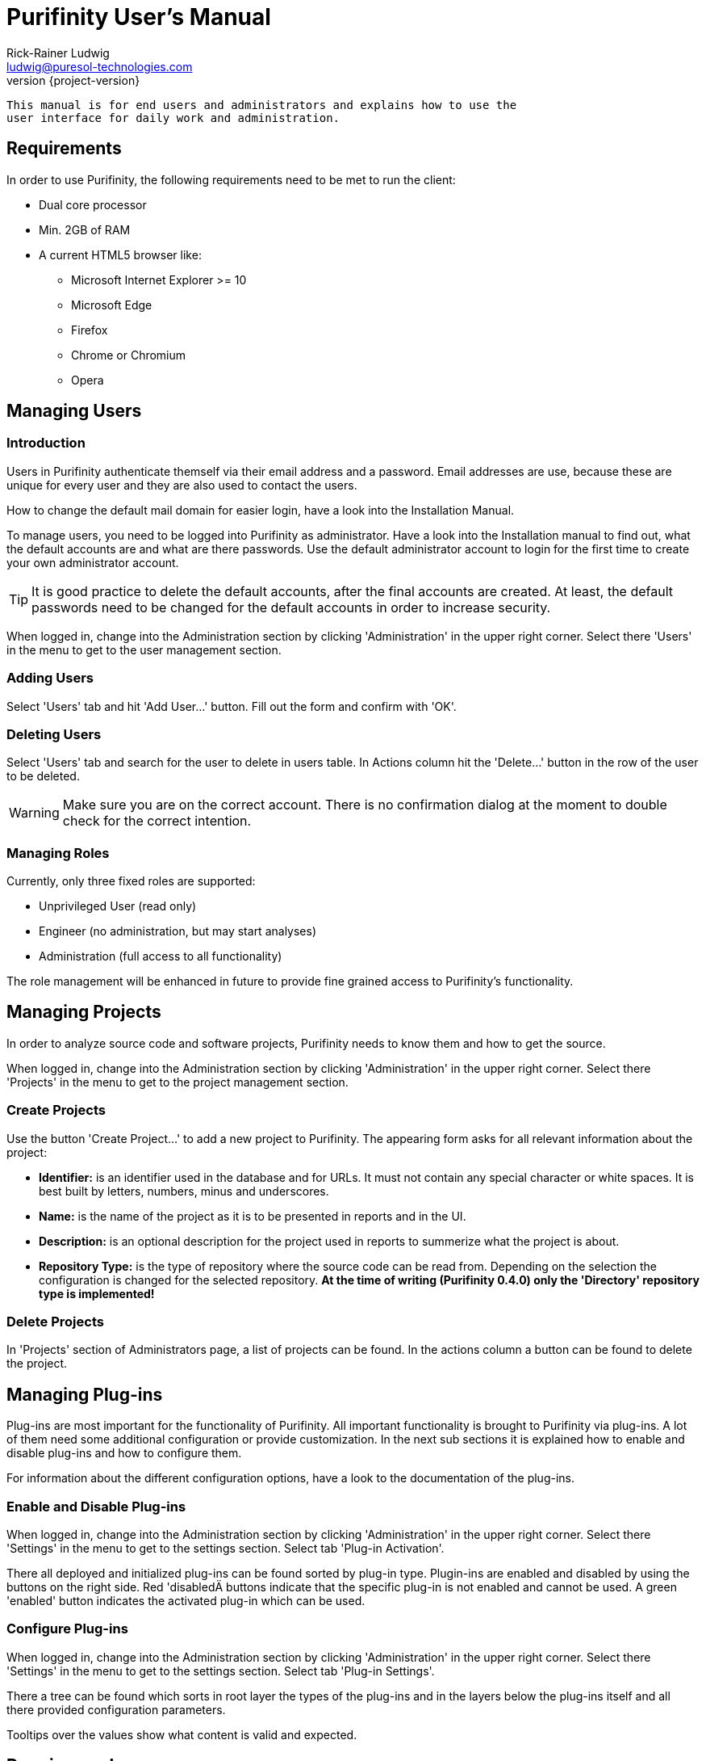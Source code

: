= Purifinity User's Manual
:revnumber: {project-version}
:author: Rick-Rainer Ludwig
:email: ludwig@puresol-technologies.com
:homepage: http://purifinity.com
:encoding: UTF-8

.............................................................................
This manual is for end users and administrators and explains how to use the
user interface for daily work and administration. 
.............................................................................

== Requirements

In order to use Purifinity, the following requirements need to be met to run
the client:

* Dual core processor
* Min. 2GB of RAM
* A current HTML5 browser like:
** Microsoft Internet Explorer >= 10
** Microsoft Edge
** Firefox  
** Chrome or Chromium
** Opera

[[ManagingUsers]]
== Managing Users

=== Introduction

Users in Purifinity authenticate themself via their email address and a
password. Email addresses are use, because these are unique for every user
and they are also used to contact the users.

How to change the default mail domain for easier login, have a look into the
Installation Manual.

To manage users, you need to be logged into Purifinity as administrator. Have
a look into the Installation manual to find out, what the default accounts are
and what are there passwords. Use the default administrator account to login
for the first time to create your own administrator account. 

TIP: It is good practice to delete the default accounts, after the final
accounts are created. At least, the default passwords need to be changed for
the default accounts in order to increase security.

When logged in, change into the Administration section by clicking 'Administration' 
in the upper right corner. Select there 'Users' in the menu to get to the user
management section.

=== Adding Users

Select 'Users' tab and hit 'Add User...' button. Fill out the form and confirm
with 'OK'. 

=== Deleting Users 

Select 'Users' tab and search for the user to delete in users table. In Actions
column hit the 'Delete...' button in the row of the user to be deleted.

WARNING: Make sure you are on the correct account. There is no confirmation dialog
at the moment to double check for the correct intention.

=== Managing Roles

Currently, only three fixed roles are supported:

* Unprivileged User (read only)
* Engineer (no administration, but may start analyses)
* Administration (full access to all functionality)

The role management will be enhanced in future to provide fine grained access
to Purifinity's functionality.

== Managing Projects

In order to analyze source code and software projects, Purifinity needs to
know them and how to get the source.

When logged in, change into the Administration section by clicking 'Administration' 
in the upper right corner. Select there 'Projects' in the menu to get to the project
management section.

=== Create Projects

Use the button 'Create Project...' to add a new project to Purifinity. The appearing
form asks for all relevant information about the project:

* *Identifier:* is an identifier used in the database and for URLs. It must not contain
any special character or white spaces. It is best built by letters, numbers, minus and 
underscores.
* *Name:* is the name of the project as it is to be presented in reports and in the UI.
* *Description:* is an optional description for the project used in reports to summerize
what the project is about.
* *Repository Type:* is the type of repository where the source code can be read from. Depending on the selection the configuration is changed for the selected repository. 
*At the time of writing (Purifinity 0.4.0) only the 'Directory' repository type is implemented!*

=== Delete Projects

In 'Projects' section of Administrators page, a list of projects can be found. In the 
actions column a button can be found to delete the project. 

== Managing Plug-ins

Plug-ins are most important for the functionality of Purifinity. All important
functionality is brought to Purifinity via plug-ins. A lot of them need some
additional configuration or provide customization. In the next sub sections
it is explained how to enable and disable plug-ins and how to configure them.

For information about the different configuration options, have a look to the
documentation of the plug-ins.
 
=== Enable and Disable Plug-ins

When logged in, change into the Administration section by clicking 'Administration' 
in the upper right corner. Select there 'Settings' in the menu to get to the settings 
section. Select tab 'Plug-in Activation'.

There all deployed and initialized plug-ins can be found sorted by plug-in type. 
Plugin-ins are enabled and disabled by using the buttons on the right side. Red 'disabledÄ
buttons indicate that the specific plug-in is not enabled and cannot be used. A green 'enabled'
button indicates the activated plug-in which can be used.   

=== Configure Plug-ins 

When logged in, change into the Administration section by clicking 'Administration' 
in the upper right corner. Select there 'Settings' in the menu to get to the settings 
section. Select tab 'Plug-in Settings'.

There a tree can be found which sorts in root layer the types of the plug-ins and in the 
layers below the plug-ins itself and all there provided configuration parameters.

Tooltips over the values show what content is valid and expected.

== Running analyzes

In the start page of Purifinity, a list of projects appear. At the right 
side of the list the execute button can be found, to start a new analysis.

== Analyzes Results

On Purifinity's start page, the list of projects can be found. Click on the
project of interest to get to a list of analysis runs and there select the
run for which the results are to be shown.
